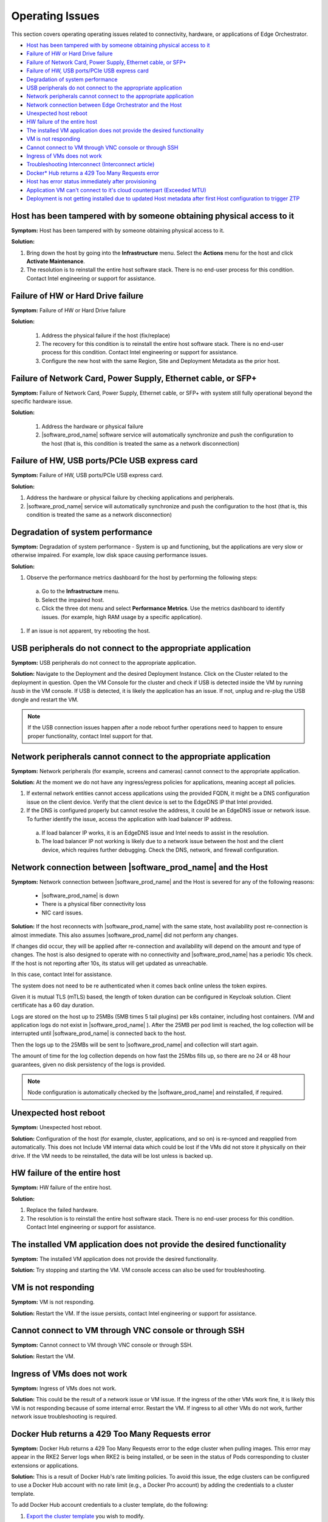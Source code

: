 Operating Issues
========================

This section covers operating operating issues related to connectivity,
hardware, or applications of Edge Orchestrator.


* `Host has been tampered with by someone obtaining physical access to it <#host-has-been-tampered-with-by-someone-obtaining-physical-access-to-it>`__
* `Failure of HW or Hard Drive failure <#failure-of-hw-or-hard-drive-failure>`__
* `Failure of Network Card, Power Supply, Ethernet cable, or SFP+ <#failure-of-network-card-power-supply-ethernet-cable-or-sfp>`__
* `Failure of HW, USB ports/PCIe USB express card <#failure-of-hw-usb-ports-pcie-usb-express-card>`__
* `Degradation of system performance <#degradation-of-system-performance>`__
* `USB peripherals do not connect to the appropriate application <#usb-peripherals-do-not-connect-to-the-appropriate-application>`__
* `Network peripherals cannot connect to the appropriate application <#network-peripherals-cannot-connect-to-the-appropriate-application>`__
* `Network connection between Edge Orchestrator and the Host <#network-connection-between-software-prod-name-and-the-host>`__
* `Unexpected host reboot <#unexpected-host-reboot>`__
* `HW failure of the entire host <#hw-failure-of-the-entire-host>`__
* `The installed VM application does not provide the desired functionality <#the-installed-vm-application-does-not-provide-the-desired-functionality>`__
* `VM is not responding <#vm-is-not-responding>`__
* `Cannot connect to VM through VNC console or through SSH <#cannot-connect-to-vm-through-vnc-console-or-through-ssh>`__
* `Ingress of VMs does not work <#ingress-of-vms-does-not-work>`__
* `Troubleshooting Interconnect (Interconnect article) <../package_software/interconnect.html#troubleshooting-interconnect>`__
* `Docker\* Hub returns a 429 Too Many Requests error <#docker-hub-returns-a-429-too-many-requests-error>`__
* `Host has error status immediately after provisioning <#host-error-status-after-provision>`__
* `Application VM can't connect to it's cloud counterpart (Exceeded MTU) <#application-vm-can-t-connect-to-it-s-cloud-counterpart-exceeded-mtu>`__
* `Deployment is not getting installed due to updated Host metadata after first Host configuration to trigger ZTP <#deployment-is-not-getting-installed-due-to-updated-host-metadata-after-first-host-configuration-to-trigger-ztp>`__

Host has been tampered with by someone obtaining physical access to it
---------------------------------------------------------------------------------

**Symptom:** Host has been tampered with by someone obtaining physical access
to it.

**Solution:**

#. Bring down the host by going into the **Infrastructure** menu. Select the
   **Actions** menu for the host and click **Activate Maintenance**.

#. The resolution is to reinstall the entire host software stack. There is
   no end-user process for this condition. Contact Intel engineering or
   support for assistance.



Failure of HW or Hard Drive failure
--------------------------------------

**Symptom:**  Failure of HW or Hard Drive failure

**Solution:**

    1. Address the physical failure if the host (fix/replace)
    2. The recovery for this condition is to reinstall the entire host software
       stack. There is no end-user process for this condition. Contact Intel
       engineering or support for assistance.
    3. Configure the new host with the same Region, Site and Deployment
       Metadata as the prior host.



Failure of Network Card, Power Supply, Ethernet cable, or SFP+
------------------------------------------------------------------

**Symptom:**  Failure of Network Card, Power Supply, Ethernet cable, or SFP+
with system still fully operational beyond the specific hardware issue.

**Solution:**

    1. Address the hardware or physical failure
    2. |software_prod_name| software service will automatically synchronize
       and push the configuration to the host (that is, this condition is
       treated the same as a network disconnection)



Failure of HW, USB ports/PCIe USB express card
------------------------------------------------------------------

**Symptom:**  Failure of HW, USB ports/PCIe USB express card.

**Solution:**

#. Address the hardware or physical failure by checking applications and
   peripherals.
#. |software_prod_name| service will automatically synchronize and push the
   configuration to the host (that is, this condition is treated the same as a
   network disconnection)


Degradation of system performance
------------------------------------------------------------------

**Symptom:**  Degradation of system performance - System is up and functioning,
but the applications are very slow or otherwise impaired. For example, low disk
space causing performance issues.

**Solution:**

#. Observe the performance metrics dashboard for the host by performing the
   following steps:

  a. Go to the **Infrastructure** menu.
  #. Select the impaired host.
  #. Click the three dot menu and select **Performance Metrics**. Use the
     metrics dashboard to identify issues. (for example, high RAM usage by a
     specific application).

#. If an issue is not apparent, try rebooting the host.



USB peripherals do not connect to the appropriate application
------------------------------------------------------------------

**Symptom:**  USB peripherals do not connect to the appropriate application.

**Solution:** Navigate to the Deployment and the desired Deployment Instance.
Click on the Cluster related to the deployment in question. Open the VM Console
for the cluster and check if USB is detected inside the VM by running `lsusb`
in the VM console. If USB is detected, it is likely the application has an
issue. If not, unplug and re-plug the USB dongle and restart the VM.

.. note:: If the USB connection issues happen after a node reboot further
          operations need to happen to ensure proper functionality, contact
          Intel support for that.



Network peripherals cannot connect to the appropriate application
--------------------------------------------------------------------

**Symptom:** Network peripherals (for example, screens and cameras) cannot
connect to the appropriate application.

**Solution:** At the moment we do not have any ingress/egress policies for
applications, meaning accept all policies.

#. If external network entities cannot access applications using the
   provided FQDN, it might be a DNS configuration issue on the client
   device. Verify that the client device is set to the EdgeDNS IP that
   Intel provided.
#. If the DNS is configured properly but cannot resolve the address, it
   could be an EdgeDNS issue or network issue.
   To further identify the issue, access the application with
   load balancer IP address.

  a. If load balancer IP works, it is an EdgeDNS issue and Intel needs to
     assist in the resolution.
  #. The load balancer IP not working is likely due to a network issue
     between the host and the client device, which requires further
     debugging. Check the DNS, network, and firewall configuration.




Network connection between |software_prod_name| and the Host
--------------------------------------------------------------------

**Symptom:** Network connection between |software_prod_name| and the Host is
severed for any of the following reasons:

       -         |software_prod_name| is down
       -         There is a physical fiber connectivity loss
       -         NIC card issues.

**Solution:** If the host reconnects with |software_prod_name| with the same
state, host availability post re-connection is almost immediate. This also
assumes |software_prod_name| did not perform any changes.

If changes did occur, they will be applied after re-connection and
availability will depend on the amount and type of changes.  The host is also
designed to operate with no connectivity and |software_prod_name| has a
periodic 10s check.  If the host is not reporting after 10s, its status will
get updated as unreachable.

In this case, contact Intel for assistance.

The system does not need to be re authenticated when it comes back online
unless the token expires.

Given it is mutual TLS (mTLS) based, the length of token duration can be configured in
Keycloak solution. Client certificate has a 60 day duration.

Logs are stored on the host up to 25MBs (5MB times 5 tail plugins) per k8s
container, including host containers. (VM and application logs do not exist
in |software_prod_name| ). After the 25MB per pod limit is reached, the log
collection will be interrupted until |software_prod_name| is connected back
to the host.

Then the logs up to the 25MBs will be sent to |software_prod_name| and
collection will start again.

The amount of time for the log collection depends on how fast the 25Mbs
fills up, so there are no 24 or 48 hour guarantees, given no disk
persistency of the logs is provided.

.. note:: Node configuration is automatically checked by the
         |software_prod_name| and reinstalled, if required.


Unexpected host reboot
--------------------------------------------------------------------

**Symptom:** Unexpected host reboot.

**Solution:** Configuration of the host (for example, cluster, applications,
and so on) is re-synced and reapplied from automatically.
This does not Include VM internal data which could be lost if the VMs did not
store it physically on their drive. If the VM needs to be reinstalled, the data
will be lost unless is backed up.


HW failure of the entire host
--------------------------------------------------------------------

**Symptom:**  HW failure of the entire host.

**Solution:**

#. Replace the failed hardware.
#. The resolution is to reinstall the entire host software stack. There is
   no end-user process for this condition. Contact Intel engineering or
   support for assistance.



The installed VM application does not provide the desired functionality
--------------------------------------------------------------------------

**Symptom:**  The installed VM application does not provide the desired
functionality.

**Solution:** Try stopping and starting the VM. VM console access can also be
used for troubleshooting.



VM is not responding
---------------------------------

**Symptom:**  VM is not responding.

**Solution:** Restart the VM.
If the issue persists, contact Intel engineering or support for assistance.



Cannot connect to VM through VNC console or through SSH
----------------------------------------------------------------

**Symptom:**  Cannot connect to VM through VNC console or through SSH.

**Solution:** Restart the VM.



Ingress of VMs does not work
-----------------------------

**Symptom:**  Ingress of VMs does not work.

**Solution:** This could be the result of a network issue or VM issue. If the
ingress of the other VMs work fine, it is likely this VM is not responding
because of some internal error.
Restart the VM.
If ingress to all other VMs do not work, further network issue troubleshooting
is required.

Docker Hub returns a 429 Too Many Requests error
----------------------------------------------------------------

**Symptom:** Docker Hub returns a 429 Too Many Requests error to the edge cluster
when pulling images.  This error may appear in the RKE2 Server logs when RKE2 is being
installed, or be seen in the status of Pods corresponding to cluster extensions or
applications.

**Solution:**  This is a result of Docker Hub's rate limiting
policies.  To avoid this issue, the edge clusters can be configured
to use a Docker Hub account with no rate limit (e.g., a Docker Pro account)
by adding the credentials to a cluster template.

To add Docker Hub account credentials to a cluster template, do the following:

#. `Export the cluster template <../additional_howtos/export_cluster_template.html>`__ you wish to modify.
#. Download a raw copy of this file: https://github.com/open-edge-platform/cluster-manager/blob/v2.0.3/default-cluster-templates/config.toml.tmpl
#. Add the following lines to the file:

   .. code-block::

      [plugins."io.containerd.grpc.v1.cri".registry.configs."registry-1.docker.io".auth]
        username = "<docker_username>"
        password = "<docker_password>"

#. Follow the instructions in the comment at the top of the file.  The output will be a long
   string of text.
#. Paste the string into the right side of the `content` field (under `files`) in the cluster template.
#. Edit the `version` field of the cluster template to be a unique version number.
#. Upload the modified cluster template to your orchestrator.

Host has error status immediately after provisioning
-----------------------------------------------------

**Symptom:** Host has error status immediately after provisioning.

**Solution:** The host is expected to show an error status
for a few minutes after provisioning because the host is still
completing the initialization of all its components. The host will eventually
transition to the **Provisioned** status. **Status Details** for
**Software(OS/Agents)** will help you in tracking the progress in the interim. If
the host does not transition to a **Running** status within a few minutes,
check the host logs for errors.

Application VM can't connect to it's cloud counterpart (Exceeded MTU)
---------------------------------------------------------------------

**Symptoms**

An application VM on a certain EN can't connect to its cloud controller to perform all duties. The connections timed out in both directions, when requested.

**Assumptions**

1. The VM has internet connectivity, as proven by its "Running" status in Edge Manageability Framework.
2. The deployment in Edge Manageability Framework is in running status and shows no errors.
3. VM is in "running" state in the deployment page.

**Pre-Requisites**

1. User has access to the application VM console through Edge Manageability Framework.

**Procedure**

1. Ensure the MTU size is configured to 1450:

   a. Check the docker-compose file::

         less /etc/<application>/docker-compose.yaml

   b. Check that the ``networks`` section is as follows:

      .. code-block::

         networks:
         <application>:
            driver: bridge
            driver_opts:
               com.docker.network.driver.mtu: 1450

2. Ensure that the docker-compose tool is down:

   .. code-block::

      $ cd /etc/<application>
      $ docker-compose down
      $ docker ps # make sure all containers are not running

3. Ensure that there is no Docker bridge/network that VM containers used:

   .. code-block::

      $ docker network ls
      $ docker network rm <application> # if there is still the bridge docker network for the VM

4. Update the ``docker-compose.yaml`` file in ``/etc/<application>``:

   .. code-block::

      $ vi /etc/<application>/docker-compose.yaml

      # change networks section like below
      networks:
        <application>:
          driver: bridge
          driver_opts:
            com.docker.network.driver.mtu: 1450

5. Spin up the docker-compose tool:

   .. code-block::

      $ cd /etc/<application>
      $ docker-compose up -d

6. Verify that the VM can reach the cloud.


Deployment is not getting installed due to updated Host metadata after first Host configuration to trigger ZTP
--------------------------------------------------------------------------------------------------------------

**Cause**

The customer configured a Host the first time (from the un-configured host page) but forgot some metadata to allow for the deployment, thus the cluster got created without that metadata. The user/admin went in and added the metadata to the host **after** it got configured, directly from the host page. The cluster does not automatically receive the metadata configured on the host after the first configuration step, thus the ZTP of a deployment package is not triggered.

**Preconditions**

1. The Host is up and running correctly.
2. The Cluster is up and running correctly.
3. The deployment is not assigned to the cluster as per the image below, with the error "No Hosts are associated with this deployment."

.. image:: images/deployment-host-metadata-ztp-1.png
   :align: center
   :width: 100%

**Steps**

**Check that metadata has actually not been transferred to the cluster**

1. Check the metadata on the hosts:

   a. Log in to edge-orchestration.
   b. Go to the "Infrastructure" page, the "Hosts" section.
   c. Click the host that has been updated (e.g., host-86db1381).
   d. Check the "Deployment Metadata" and note the existing ones (e.g., "customer"="private-company", "sc11name=en1", "store=frontend").

   .. image:: images/deployment-host-metadata-ztp-2.png
      :align: center
      :width: 100%

   e. Note the GUID of the node (e.g., 4c4c4544-0036-4210-8030-b2c04f365333).

2. Verify the cluster metadata:

   a. Go to the "Cluster" page.
   b. Find the cluster associated with the Host GUID (e.g., 4c4c4544-0036-4210-8030-b2c04f365333).

   .. image:: images/deployment-host-metadata-ztp-3.png
      :align: center
      :width: 100%

   c. In the "Deployment Metadata" section, verify that there is missing metadata (e.g., in this example "store=frontend").

   .. image:: images/deployment-host-metadata-ztp-4.png
      :align: center
      :width: 100%

**Correct the metadata on the cluster**

1. Assuming you found missing metadata, add it manually:

   a. Click "+".
   b. Input the missing metadata key-value pair.
   c. Click on "Save".
   d. Check the metadata has been added.

**Verify status**

1. Verify that the deployment moves to "All 1 Running" under "Host Status."

   .. image:: images/deployment-host-metadata-ztp-6.png
      :align: center
      :width: 100%
